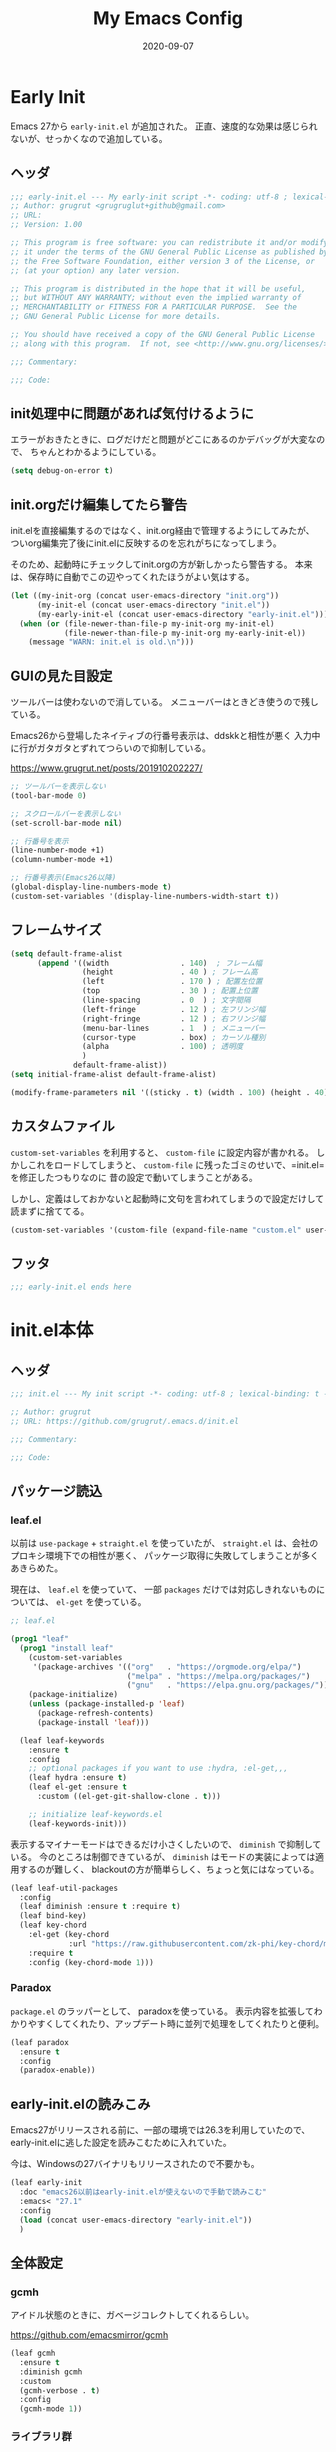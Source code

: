 #+title: My Emacs Config
#+date: 2020-09-07
#+options: author:nil
#+hugo_tags: emacs config

* Early Init
Emacs 27から =early-init.el= が追加された。
正直、速度的な効果は感じられないが、せっかくなので追加している。

** ヘッダ
#+begin_src emacs-lisp :tangle early-init.el
 ;;; early-init.el --- My early-init script -*- coding: utf-8 ; lexical-binding: t -*-
 ;; Author: grugrut <grugruglut+github@gmail.com>
 ;; URL:
 ;; Version: 1.00

 ;; This program is free software: you can redistribute it and/or modify
 ;; it under the terms of the GNU General Public License as published by
 ;; the Free Software Foundation, either version 3 of the License, or
 ;; (at your option) any later version.

 ;; This program is distributed in the hope that it will be useful,
 ;; but WITHOUT ANY WARRANTY; without even the implied warranty of
 ;; MERCHANTABILITY or FITNESS FOR A PARTICULAR PURPOSE.  See the
 ;; GNU General Public License for more details.

 ;; You should have received a copy of the GNU General Public License
 ;; along with this program.  If not, see <http://www.gnu.org/licenses/>.

 ;;; Commentary:

 ;;; Code:

#+end_src

** init処理中に問題があれば気付けるように
エラーがおきたときに、ログだけだと問題がどこにあるのかデバッグが大変なので、
ちゃんとわかるようにしている。
#+begin_src emacs-lisp :tangle early-init.el
 (setq debug-on-error t)
#+end_src

** init.orgだけ編集してたら警告
init.elを直接編集するのではなく、init.org経由で管理するようにしてみたが、
ついorg編集完了後にinit.elに反映するのを忘れがちになってしまう。

そのため、起動時にチェックしてinit.orgの方が新しかったら警告する。
本来は、保存時に自動でこの辺やってくれたほうがよい気はする。
#+begin_src emacs-lisp :tangle early-init.el
  (let ((my-init-org (concat user-emacs-directory "init.org"))
        (my-init-el (concat user-emacs-directory "init.el"))
        (my-early-init-el (concat user-emacs-directory "early-init.el")))
    (when (or (file-newer-than-file-p my-init-org my-init-el)
              (file-newer-than-file-p my-init-org my-early-init-el))
      (message "WARN: init.el is old.\n")))
#+end_src
** GUIの見た目設定
ツールバーは使わないので消している。
メニューバーはときどき使うので残している。

Emacs26から登場したネイティブの行番号表示は、ddskkと相性が悪く
入力中に行がガタガタとずれてつらいので抑制している。

https://www.grugrut.net/posts/201910202227/

#+begin_src emacs-lisp :tangle early-init.el
 ;; ツールバーを表示しない
 (tool-bar-mode 0)

 ;; スクロールバーを表示しない
 (set-scroll-bar-mode nil)

 ;; 行番号を表示
 (line-number-mode +1)
 (column-number-mode +1)

 ;; 行番号表示(Emacs26以降)
 (global-display-line-numbers-mode t)
 (custom-set-variables '(display-line-numbers-width-start t))
#+end_src

** フレームサイズ
#+begin_src emacs-lisp :tangle early-init.el
 (setq default-frame-alist
       (append '((width                . 140)  ; フレーム幅
                 (height               . 40 ) ; フレーム高
                 (left                 . 170 ) ; 配置左位置
                 (top                  . 30 ) ; 配置上位置
                 (line-spacing         . 0  ) ; 文字間隔
                 (left-fringe          . 12 ) ; 左フリンジ幅
                 (right-fringe         . 12 ) ; 右フリンジ幅
                 (menu-bar-lines       . 1  ) ; メニューバー
                 (cursor-type          . box) ; カーソル種別
                 (alpha                . 100) ; 透明度
                 )
               default-frame-alist))
 (setq initial-frame-alist default-frame-alist)

 (modify-frame-parameters nil '((sticky . t) (width . 100) (height . 40))) ; Xを使う場合の高速化設定らしい
#+end_src

** カスタムファイル
=custom-set-variables= を利用すると、 =custom-file= に設定内容が書かれる。
しかしこれをロードしてしまうと、 =custom-file= に残ったゴミのせいで、=init.el= を修正したつもりなのに
昔の設定で動いてしまうことがある。

しかし、定義はしておかないと起動時に文句を言われてしまうので設定だけして読まずに捨ててる。

#+begin_src emacs-lisp :tangle early-init.el
 (custom-set-variables '(custom-file (expand-file-name "custom.el" user-emacs-directory)))
#+end_src

** フッタ
#+begin_src emacs-lisp :tangle early-init.el
 ;;; early-init.el ends here

 #+end_src

* init.el本体
** ヘッダ
 #+begin_src emacs-lisp :tangle yes
 ;;; init.el --- My init script -*- coding: utf-8 ; lexical-binding: t -*-

 ;; Author: grugrut
 ;; URL: https://github.com/grugrut/.emacs.d/init.el

 ;;; Commentary:

 ;;; Code:

#+end_src

** パッケージ読込
*** leaf.el
以前は =use-package= + =straight.el= を使っていたが、
 =straight.el= は、会社のプロキシ環境下での相性が悪く、
パッケージ取得に失敗してしまうことが多くあきらめた。

 現在は、 =leaf.el= を使っていて、
 一部 =packages= だけでは対応しきれないものについては、 =el-get= を使っている。

 #+begin_src emacs-lisp :tangle yes
  ;; leaf.el

  (prog1 "leaf"
    (prog1 "install leaf"
      (custom-set-variables
       '(package-archives '(("org"   . "https://orgmode.org/elpa/")
                            ("melpa" . "https://melpa.org/packages/")
                            ("gnu"   . "https://elpa.gnu.org/packages/"))))
      (package-initialize)
      (unless (package-installed-p 'leaf)
        (package-refresh-contents)
        (package-install 'leaf)))

    (leaf leaf-keywords
      :ensure t
      :config
      ;; optional packages if you want to use :hydra, :el-get,,,
      (leaf hydra :ensure t)
      (leaf el-get :ensure t
        :custom ((el-get-git-shallow-clone . t)))

      ;; initialize leaf-keywords.el
      (leaf-keywords-init)))

 #+end_src

表示するマイナーモードはできるだけ小さくしたいので、 =diminish= で抑制している。
今のところは制御できているが、 =diminish= はモードの実装によっては適用するのが難しく、
blackoutの方が簡単らしく、ちょっと気にはなっている。

 #+begin_src emacs-lisp :tangle yes
  (leaf leaf-util-packages
    :config
    (leaf diminish :ensure t :require t)
    (leaf bind-key)
    (leaf key-chord
      :el-get (key-chord
               :url "https://raw.githubusercontent.com/zk-phi/key-chord/master/key-chord.el")
      :require t
      :config (key-chord-mode 1)))
 #+end_src

*** Paradox
 =package.el= のラッパーとして、 paradoxを使っている。
 表示内容を拡張してわかりやすくしてくれたり、アップデート時に並列で処理をしてくれたりと便利。
 #+begin_src emacs-lisp :tangle yes
  (leaf paradox
    :ensure t
    :config
    (paradox-enable))
 #+end_src

** early-init.elの読みこみ
Emacs27がリリースされる前に、一部の環境では26.3を利用していたので、
early-init.elに逃した設定を読みこむために入れていた。

今は、Windowsの27バイナリもリリースされたので不要かも。
#+begin_src emacs-lisp :tangle yes
 (leaf early-init
   :doc "emacs26以前はearly-init.elが使えないので手動で読みこむ"
   :emacs< "27.1"
   :config
   (load (concat user-emacs-directory "early-init.el"))
   )
#+end_src

** 全体設定
*** gcmh
アイドル状態のときに、ガベージコレクトしてくれるらしい。

https://github.com/emacsmirror/gcmh
 #+begin_src emacs-lisp :tangle yes
  (leaf gcmh
    :ensure t
    :diminish gcmh
    :custom
    (gcmh-verbose . t)
    :config
    (gcmh-mode 1))
 #+end_src
*** ライブラリ群
 #+begin_src emacs-lisp :tangle yes
  (leaf libraries
    :doc "ライブラリ群"
    :config
    (leaf cl-lib
      :leaf-defer t)
    (leaf dash
      :ensure t
      :leaf-defer t)
    (leaf s
      :ensure t
      :leaf-defer t)
    (leaf f
      :ensure t
      :leaf-defer t)
    (leaf ht
      :ensure t
      :leaf-defer t)
    (leaf posframe
      :ensure t
      :preface
      (defun my-posframe-arghandler (buffer-or-name arg-name value)
        (let ((info '(:internal-border-width 1 :internal-border-color "gray80")))
          (or (plist-get info arg-name) value)))
      :custom
      (posframe-arghandler . #'my-posframe-arghandler)
      :leaf-defer t)
    (leaf smartrep
      :ensure t
      :leaf-defer t))
 #+end_src 
*** popwin
 #+begin_src emacs-lisp :tangle yes
   (leaf popwin
     :ensure t
     :custom
     (popwin:popup-window-position . 'bottom))
 #+end_src
*** 変数設定
 #+begin_src emacs-lisp :tangle yes
   (leaf general-setting
     :config
     (prefer-coding-system 'utf-8-unix)
     (defalias 'yes-or-no-p 'y-or-n-p) ; yes-or-no-pをy/nで選択できるようにする
     ;; recentf
     (defvar recentf-max-saved-items 1000)
     (defvar recentf-auto-cleanup 'never)
     (global-set-key [mouse-2] 'mouse-yank-at-click)
     (delete-selection-mode t) ; リージョン選択時にリージョンまるごと削除
     (leaf exec-path-from-shell
       :ensure t
       :config
       (exec-path-from-shell-initialize))
     (leaf web-browser-for-wsl
       :doc "ブラウザ設定 WSL限定"
       :config
       (let ((cmd-exe "/mnt/c/Windows/System32/cmd.exe")
             (cmd-args '("/c" "start")))
         (when (file-exists-p cmd-exe)
           (setq browse-url-browser-function 'browse-url-generic
                 browse-url-generic-program cmd-exe
                 browse-url-generic-args cmd-args))))
     ;; 対応する括弧を光らせる
     (show-paren-mode t)
     (defvar show-paren-style 'mixed)
     ;; カーソルを点滅させない
     (blink-cursor-mode 0)
     ;; 単語での折り返し
     (leaf visual-line-mode
       :require simple
       :config
       (global-visual-line-mode t)
       (diminish 'visual-line-mode nil))

     ;; マウスを避けさせる
     (mouse-avoidance-mode 'jump)
     (setq frame-title-format "%f")
     :setq
     `((large-file-warning-threshold	         . ,(* 25 1024 1024))
       (read-file-name-completion-ignore-case . t)
       (use-dialog-box                        . nil)
       (history-length                        . 500)
       (history-delete-duplicates             . t)
       (line-move-visual                      . nil)
       (mouse-drag-copy-region                . t)
       (backup-inhibited                      . t)
       (inhibit-startup-message               . t)
       (require-final-newline                 . t)
       (next-line-add-newlines                . nil)
       (frame-title-format                    . "%f")
       (truncate-lines                        . t)
       (read-process-output-max               . ,(* 1024 1024)))
     :setq-default
     (indent-tabs-mode . nil) ; タブはスペースで
     (tab-width        . 2)
     )
 #+end_src
*** uniquify
 #+begin_src emacs-lisp :tangle yes
   ;; 同一バッファ名にディレクトリ付与
   (leaf uniquify
     :custom
     (uniquify-buffer-name-style . 'post-forward-angle-brackets)
     (uniquify-ignore-buffers-re . "*[^*]+*"))
 #+end_src
** 外観設定
*** フォント設定
 基本的にはCicaを使っているが、Cicaが独自の絵文字領域をもっていて、
 unicodeの範囲全体を指定してしまうと、All-the-iconsで入れた絵文字が使われない問題があったので、
 範囲をしぼっている。
 不都合があれば、都度追加していく必要がある。

 #+begin_src emacs-lisp :tangle yes
   (leaf font
     :config
     ;; 絵文字
     ;; (unicode-fonts-setup) ; 最初に本コマンドの実行が必要
     ;; (all-the-icons-install-fonts)
     (leaf unicode-fonts
       :ensure t)
     (leaf all-the-icons
       :ensure t)
     ;; フォント設定
     ;;
     ;; abcdefghik
     ;; 0123456789
     ;; あいうえお
     (let* ((family "Cica")
            (fontspec (font-spec :family family :weight 'normal)))
       (set-face-attribute 'default nil :family family :height 120)
       (set-fontset-font nil 'ascii fontspec nil 'append)
       (set-fontset-font nil 'japanese-jisx0208 fontspec nil 'append))
     (add-to-list 'face-font-rescale-alist '(".*icons.*" . 0.9))
     (add-to-list 'face-font-rescale-alist '(".*FontAwesome.*" . 0.9))
     (leaf text-scale
       :hydra (hydra-zoom ()
                          "Zoom"
                          ("g" text-scale-increase "in")
                          ("l" text-scale-decrease "out")
                          ("r" (text-scale-set 0) "reset")
                          ("0" (text-scale-set 0) :bind nil :exit t))
       :bind ("<f2>" . hydra-zoom/body)))
 #+end_src

*** テーマ設定
 #+begin_src emacs-lisp :tangle yes
   (leaf doom-themes
     :ensure t
     :config
     (load-theme 'doom-vibrant t)
     (doom-themes-visual-bell-config)
     (doom-themes-neotree-config)
     (doom-themes-org-config))
 #+end_src

*** モードライン
**** minions
モードラインにマイナーモードが並んで圧迫されるのが嫌だったので、
一時期は =minions= を使っていた。
=ddskk= の状態表示もまとめられてしまって使い勝手が良くなかったので、
今は無効化して、不要なマイナーモードは =diminish= で消すようにしている。
  #+begin_src emacs-lisp :tangle yes
    (leaf minions
      :ensure t
      :disabled t
      :config
      (minions-mode t))
  #+end_src

**** eldoc
  #+begin_src emacs-lisp :tangle yes
    (leaf eldoc
      :diminish eldoc-mode)
  #+end_src

**** doom-modeline
  #+begin_src emacs-lisp :tangle yes
    (leaf doom-modeline
      :ensure t
      :require t
      :hook (after-init-hook . doom-modeline-mode)
      :custom
      (doom-modeline-bar-width . 3)
      (doom-modeline-height . 25)
      (doom-modeline-major-mode-color-icon . t)
      (doom-modeline-minor-modes . t)
      (doom-modeline-github . nil)
      (doom-modeline-mu4e . nil)
      (doom-modeline-irc . nil))
  #+end_src

*** beacon
バッファを移動したときに、カーソル位置を一瞬だけ強調してわかりやすくする。
 #+begin_src emacs-lisp :tangle yes
   (leaf beacon
     :ensure t
     :diminish beacon-mode
     :require t
     :config
     (beacon-mode 1))
 #+end_src

*** volatile-highlights
ヤンクした場合などに編集箇所を強調表示してわかりやすくする。
#+begin_src emacs-lisp :tangle yes
  ;; 操作した際に、操作箇所を強調表示する
  (leaf volatile-highlights
    :ensure t
    :require t
    :diminish volatile-highlights-mode
    :config
    (volatile-highlights-mode t))
#+end_src
*** インデント表示
 #+begin_src emacs-lisp :tangle yes
   (leaf highlight-indent-guides
     :ensure t
     :require t
     :diminish highlight-indent-guides-mode
     :custom
     (highlight-indent-guides-method . 'character)
     (highlight-indent-guides-auto-character-face-perc . 20)
     (highlight-indent-guides-character . ?\|)
     :hook
     (prog-mode-hook . highlight-indent-guides-mode))
 #+end_src
*** ファイル最終行以降をわかりやすく
vim風に、最終行以降に~を表示する。
これはfringeに表示するので、行番号表示とずれてしまうのが難点。
 #+begin_src emacs-lisp :tangle yes
   ;; vi風に空行に~を表示する
   (leaf vi-tilde-fringe
     :ensure t
     :require t
     :leaf-defer t
     :commands vi-tilde-fringe-mode
     :diminish vi-tilde-fringe-mode
     :config
     (global-vi-tilde-fringe-mode))
 #+end_src
*** minimap
 #+begin_src emacs-lisp :tangle yes
   (leaf minimap
     :ensure t
     :leaf-defer t
     :config
     (setq minimap-window-location 'right
           minimap-update-delay 0.2
           minimap-minimum-width 20)
     :bind ("s-m" . minimap-mode))
 #+end_src
*** rainbow-mode
CSSなどのカラーコードを実際の色で表示してくれる。
 #+begin_src emacs-lisp :tangle yes
   (leaf rainbow-mode
     :ensure t
     :leaf-defer t
     :hook
     (web-mode-hook . rainbow-mode))
 #+end_src

** カーソル移動
*** backward-forward
~C-Left~ と ~C-Right~ でマークを行き来できる。あまり使いこなせてない。
 #+begin_src emacs-lisp :tangle yes
   (leaf backward-forward
     :ensure t
     :config
     (backward-forward-mode 1))
 #+end_src
*** bookmark
 #+begin_src emacs-lisp :tangle yes
   (leaf bm
     :ensure t
     :leaf-defer t
     :commands (bm-toggle
                bm-next
                bm-previous)
     :bind
     (("C-S-SPC" . bm-toggle)
      ("C-}" . bm-previous)
      ("C-]" . bm-next)))
 #+end_src

*** avy
vimの ~f~ に相当する。zap-to-char( ~M-z~ )でもavyインタフェースで削除位置を指定できるようにしている。
 #+begin_src emacs-lisp :tangle yes
   (leaf avy
     :ensure t
     :bind
     (("C-:" . avy-goto-char-timer)
      ("C-*" . avy-resume)
      ("M-g M-g" . avy-goto-line))
     :config
     (leaf avy-zap
       :ensure t
       :bind
       ([remap zap-to-char] . avy-zap-to-char)))
 #+end_src
** ace-window
#+begin_src emacs-lisp :tangle yes

  (leaf ace-window
    :ensure t
    :bind
    (("C-x o" . ace-window))
    :config
    (setq aw-keys '(?a ?s ?d ?f ?g ?h ?j ?k ?l))
    :custom-face
    (aw-leading-char-face . '((t (:height 2.0)))))
#+end_src

** ddskk
#+begin_src emacs-lisp :tangle yes
  (leaf ddskk
    :ensure t
    :bind
    (("C-x C-j" . skk-mode)
     ("C-x j"   . skk-mode))
    :init
    (defvar dired-bind-jump nil)  ; dired-xがC-xC-jを奪うので対処しておく
    :custom
    (skk-use-azik                     . t)      ; AZIKを使用する
    (skk-azik-keyboard-type           . 'jp106)
    (skk-tut-file                     . nil)
    (skk-server-host                  . "localhost")
    (skk-server-portnum               . 1178)   ;
    (skk-egg-like-newline             . t)      ; 変換時にリターンでは改行しない
    (skk-japanese-message-and-error   . t)      ; メッセージを日本語にする
    (skk-auto-insert-paren            . t)      ; 対応する括弧を自動挿入
    (skk-check-okurigana-on-touroku   . t)      ;
    (skk-show-annotation              . t)      ; アノテーションを表示
    (skk-anotation-show-wikipedia-url . t)      ;
    (skk-show-tooltip                 . nil)    ; 変換候補をインライン表示しない
    (skk-isearch-start-mode           . 'latin) ; isearch時にSKKをオフ
    (skk-henkan-okuri-strictly        . nil)    ; 送り仮名を考慮した変換候補
    (skk-process-okuri-early          . nil)
    (skk-status-indicator             . 'minor-mode)
    :hook
    (skk-azik-load-hook . my/skk-azik-disable-tU)
    :preface
    (defun my/skk-azik-disable-tU ()
      "ddskkのazikモードが`tU'を`っ'として扱うのを抑制する."
      (setq skk-rule-tree (skk-compile-rule-list
                           skk-rom-kana-base-rule-list
                           (skk-del-alist "tU" skk-rom-kana-rule-list)))))
#+end_src
** 操作
#+begin_src emacs-lisp :tangle yes
  (leaf highlight-symbol
    :ensure t
    :leaf-defer t
    :bind
    (("C-." . highlight-symbol-at-point)))
#+end_src
#+begin_src emacs-lisp :tangle yes

  (leaf expand-region
    :ensure t
    :leaf-defer t
    :bind
    (("C-," . er/expand-region)
     ("C-M-," . er/contract-region)))
#+end_src
#+begin_src emacs-lisp :tangle yes

  (leaf multiple-cursors
    :ensure t
    :after smartrep
    :config
    (global-unset-key (kbd "C-t"))
    (smartrep-define-key global-map "C-t"
      '(("C-t" . 'mc/mark-next-like-this)
        ("n"   . 'mc/mark-next-like-this)
        ("p"   . 'mc/mark-previous-like-this)
        ("m"   . 'mc/mark-more-like-this-extended)
        ("u"   . 'mc/unmark-next-like-this)
        ("U"   . 'mc/unmark-previous-like-this)
        ("s"   . 'mc/skip-to-next-like-this)
        ("S"   . 'mc/skip-to-previous-like-this)
        ("*"   . 'mc/mark-all-like-this)
        ("a"   . 'mc/mark-all-like-this)
        ("d"   . 'mc/mark-all-like-this-dwim)
        ("i"   . 'mc/insert-numbers)
        ("l"   . 'mc/insert-letters)
        ("o"   . 'mc/sort-regions)
        ("O"   . 'mc/reverse-regions))))
#+end_src
#+begin_src emacs-lisp :tangle yes

  (leaf smooth-scroll
    :ensure t
    :require t
    :diminish smooth-scroll-mode
    :config
    (smooth-scroll-mode t))
#+end_src
#+begin_src emacs-lisp :tangle yes

  (leaf auto-revert
    :diminish auto-revert-mode
    :config
    (global-auto-revert-mode t))
#+end_src
** 検索処理
#+begin_src emacs-lisp :tangle yes
  (leaf search-functions
    :setq
    (case-fold-search . nil) ; 大文字・小文字を区別しないでサーチ（有効：t、無効：nil）
    (isearch-allow-scroll . nil) ; インクリメント検索時に縦スクロールを有効化（有効：t、無効：nil）
    :config
    (leaf google-this
      :ensure t
      :leaf-defer t
      :bind (("M-s g" . google-this-noconfirm)))

    (leaf anzu
      :ensure t
      :bind
      (("M-%" . anzu-query-replace))
      :config
      (global-anzu-mode +1)
      )

    (leaf migemo
      :ensure t
      :require t
      :custom
      (migemo-command . "cmigemo")
      (migemo-options . '("-q" "--emacs"))
      (migemo-dictionary . "/usr/share/cmigemo/utf-8/migemo-dict")
      (migemo-user-dictionary . nil)
      (migemo-regex-dictionary . nil)
      (migemo-coding-system . 'utf-8-unix)
      :config
      (migemo-init))

    (leaf ripgrep
      :ensure t
      :leaf-defer t
      :bind (("M-s r" . ripgrep-regexp))
      :config
      (setq ripgrep-arguments '("-S")))
    ;; minibufferのアクティブ時、IMEを無効化
    (add-hook 'minibuffer-setup-hook
              (lambda ()
                (deactivate-input-method)))
    )
#+end_src
** ソースコード編集
*** コメントスタイル
 #+begin_src emacs-lisp :tangle yes
   (setq comment-style 'extra-line)
 #+end_src

*** imenu-list
 #+begin_src emacs-lisp :tangle yes
   (leaf imenu-list
     :ensure t
     :bind (("s-i" . imenu-list-smart-toggle))
     :custom
     (imenu-list-focus-after-activation . t)
     :config
     (leaf leaf-tree
       :doc "leafのブロックを意識して表示"
       :diminish leaf-tree
       :ensure t))
 #+end_src

*** ソースコードの折り畳み
ソースコードブロックの折り畳みには、yafolgindを使っている。
 #+begin_src emacs-lisp :tangle yes

   (leaf yafolding
     :ensure t
     :leaf-defer t
     :hook
     (prog-mode-hook . yafolding-mode))
 #+end_src

*** projectile
プロジェクトの扱いにはprojectileを使っているが、正直モードライン表示で意識するぐらいにしか使えていない。
 #+begin_src emacs-lisp :tangle yes
   (leaf projectile
     :ensure t t
     :init
     :config
     (setq projectile-mode-line-prefix " Prj")
     (projectile-mode +1)
     (define-key projectile-mode-map (kbd "C-c p") 'projectile-command-map))
 #+end_src

*** quickrun
 #+begin_src emacs-lisp :tangle yes
   (leaf quickrun
     :ensure t
     :leaf-defer t
     :after bind-key
     :commands (quickrun)
     :init
     (bind-key "C-c C-c" 'quickrun prog-mode-map))
 #+end_src

*** ファイルツリー
ファイルツリーの表示にはneotreeを使っている。ほとんど使ってない。
 #+begin_src emacs-lisp :tangle yes

   (leaf neotree
     :ensure t
     :bind ("H-t" . neotree-toggle))
 #+end_src

*** エラーチェック
 #+begin_src emacs-lisp :tangle yes
   (leaf flycheck
     :ensure t
     :leaf-defer t
     :diminish flycheck-mode
     :hook (prog-mode-hook . flycheck-mode))
 #+end_src

*** lsp
lspには、lsp-modeを使っている。
 #+begin_src emacs-lisp :tangle yes

   (leaf lsp-mode
     :ensure t
     :require t
     :commands lsp
     :hook
     (go-mode-hook . lsp)
     (web-mode-hook . lsp)
     (elixir-mode-hook . lsp)
     (typescript-mode-hook . lsp)
     :config
     (leaf lsp-ui
       :ensure t
       :require t
       :hook
       (lsp-mode-hook . lsp-ui-mode)
       :custom
       (lsp-ui-sideline-enable . nil)
       (lsp-prefer-flymake . nil)
       (lsp-print-performance . t)
       :config
       (define-key lsp-ui-mode-map [remap xref-find-definitions] 'lsp-ui-peek-find-definitions)
       (define-key lsp-ui-mode-map [remap xref-find-references] 'lsp-ui-peek-find-references)
       (define-key lsp-ui-mode-map (kbd "C-c i") 'lsp-ui-imenu)
       (define-key lsp-ui-mode-map (kbd "s-l") 'hydra-lsp/body)
       (setq lsp-ui-doc-position 'bottom)
       :hydra (hydra-lsp (:exit t :hint nil)
                         "
    Buffer^^               Server^^                   Symbol
   -------------------------------------------------------------------------------------
    [_f_] format           [_M-r_] restart            [_d_] declaration  [_i_] implementation  [_o_] documentation
    [_m_] imenu            [_S_]   shutdown           [_D_] definition   [_t_] type            [_r_] rename
    [_x_] execute action   [_M-s_] describe session   [_R_] references   [_s_] signature"
                         ("d" lsp-find-declaration)
                         ("D" lsp-ui-peek-find-definitions)
                         ("R" lsp-ui-peek-find-references)
                         ("i" lsp-ui-peek-find-implementation)
                         ("t" lsp-find-type-definition)
                         ("s" lsp-signature-help)
                         ("o" lsp-describe-thing-at-point)
                         ("r" lsp-rename)

                         ("f" lsp-format-buffer)
                         ("m" lsp-ui-imenu)
                         ("x" lsp-execute-code-action)

                         ("M-s" lsp-describe-session)
                         ("M-r" lsp-restart-workspace)
                         ("S" lsp-shutdown-workspace))))
 #+end_src

*** Golang
 #+begin_src emacs-lisp :tangle yes
   (leaf golang
     :config
     (leaf go-mode
       :ensure t
       :leaf-defer t
       :commands (gofmt-before-save)
       :init
       (add-hook 'before-save-hook 'gofmt-before-save)
       (setq tab-width 4))

     (leaf protobuf-mode
       :ensure t)

     (leaf go-impl
       :ensure t
       :leaf-defer t
       :commands go-impl))
 #+end_src

*** Web-mode
 #+begin_src emacs-lisp :tangle yes
   (leaf web-mode
     :ensure t
     :after flycheck
     :defun flycheck-add-mode
     :mode (("\\.html?\\'" . web-mode)
            ("\\.scss\\'" . web-mode)
            ("\\.css\\'" . web-mode)
            ("\\.twig\\'" . web-mode)
            ("\\.vue\\'" . web-mode)
            ("\\.js\\'" . web-mode))
     :config
     (flycheck-add-mode 'javascript-eslint 'web-mode)
     (setq web-mode-markup-indent-offset 2
           web-mode-css-indent-offset 2
           web-mode-code-indent-offset 2
           web-mode-comment-style 2
           web-mode-style-padding 1
           web-mode-script-padding 1)
     )
 #+end_src

**** emmet
HTMLタグを簡単に入力できる。
  #+begin_src emacs-lisp :tangle yes
    (leaf emmet-mode
      :ensure t
      :leaf-defer t
      :commands (emmet-mode)
      :hook
      (web-mode-hook . emmet-mode))
  #+end_src


*** TypeScript
 #+begin_src emacs-lisp :tangle yes

   (leaf typescript-mode
     :ensure t)
 #+end_src

*** Jenkinsfile編集
 #+begin_src emacs-lisp :tangle yes
   (leaf groovy-mode
     :ensure t
     :leaf-defer t
     :mode (("Jenkinsfile" . groovy-mode)))
 #+end_src

*** rust
 #+begin_src emacs-lisp :tangle yes
   (leaf rust-mode
     :ensure t
     :leaf-defer t
     :config
     (setq-default rust-format-on-save t))
 #+end_src
 #+begin_src emacs-lisp :tangle yes
   (leaf racer
     :ensure t
     :leaf-defer t
     :hook
     (rust-mode-hook . racer-mode)
     (racer-mode-hook . eldoc-mode))
 #+end_src
 #+begin_src emacs-lisp :tangle yes
   (leaf flycheck-rust
     :ensure t
     :leaf-defer t
     :after racer
     :init
     (add-hook 'rust-mode-hook (lambda ()
                                 (racer-mode)
                                 (flycheck-rust-setup))))
 #+end_src

*** Elixir
 #+begin_src emacs-lisp :tangle yes
   (leaf alchemist
     :ensure t
     :leaf-defer t
     :config
     (setq alchemist-hooks-compile-on-save t))

   (defun my/elixir-do-end-close-action (id action context)
     (when (eq action 'insert)
       (newline-and-indent)
       (forward-line -1)
       (indent-according-to-mode)))
 #+end_src
 #+begin_src emacs-lisp :tangle yes
   (leaf elixir-mode
     :ensure t
     :after smartparens
     :config
     ;; Create a buffer-local hook to run elixir-format on save, only when we enable elixir-mode.
     (add-hook 'elixir-mode-hook
               (lambda () (add-hook 'before-save-hook 'elixir-format nil t)))
     (sp-with-modes '(elixir-mode)
       (sp-local-pair "->" "end"
                      :when '(("RET"))
                      :post-handlers '(:add my/elixir-do-end-close-action)
                      :actions '(insert)))
     (sp-with-modes '(elixir-mode)
       (sp-local-pair "do" "end"
                      :when '(("SPC" "RET"))
                      :post-handlers '(:add my/elixir-do-end-close-action)
                      :actions '(insert)))
     )
 #+end_src
 #+begin_src emacs-lisp :tangle yes
   (leaf flycheck-elixir
     :ensure t
     :leaf-defer t
     :after elixir-mode)
 #+end_src
 #+begin_src emacs-lisp :tangle yes
   (leaf elixir-yasnippets
     :ensure t
     :leaf-defer t
     :after elixir-mode)
 #+end_src

*** python
pythonのモード複数あってなにがよいのかよくわかっていない。
 #+begin_src emacs-lisp :tangle yes
   (leaf python-mode
     :ensure t
     :leaf-defer t
     :mode (("\\.py\\'" . python-mode))
     :config
     (bind-key "C-c C-c" 'quickrun python-mode-map)
     )
 #+end_src

*** yaml
 #+begin_src emacs-lisp :tangle yes
   (leaf yaml-mode
     :ensure t
     :leaf-defer t
     :mode ("\\.yaml\\'" . yaml-mode))
 #+end_src

*** markdown
 #+begin_src emacs-lisp :tangle yes
   (leaf markdown
     :config
     (leaf markdown-mode
       :ensure t
       :leaf-defer t
       :mode ("\\.md\\'" . gfm-mode)
       :custom
       (markdown-command . "github-markup")
       (markdown-command-needs-filename . t))
     (leaf markdown-preview-mode
       :ensure t))
 #+end_src

*** dockerfile
 #+begin_src emacs-lisp :tangle yes
   (leaf dockerfile-mode
     :ensure t)
 #+end_src

*** plantuml
 #+begin_src emacs-lisp :tangle yes
   (leaf plantuml-mode
     :ensure t
     :mode ("\\.puml\\'" . plantuml-mode)
     :custom
     (plantuml-default-exec-mode . 'jar)
     (plantuml-jar-path . "~/bin/plantuml.jar")
     )
 #+end_src

*** smartparens
 #+begin_src emacs-lisp :tangle yes
   (leaf smartparens
     :ensure t
     :require smartparens-config
     :diminish smartparens-mode
     :hook
     (prog-mode-hook . turn-on-smartparens-mode)
     :config
     (show-smartparens-global-mode t))
 #+end_src

*** カッコの対応関係をわかりやすくする
 #+begin_src emacs-lisp :tangle yes
   (leaf rainbow-delimiters
     :ensure t
     :leaf-defer t
     :hook
     (prog-mode-hook . rainbow-delimiters-mode))
 #+end_src
 #+begin_src emacs-lisp :tangle yes
   (leaf fontawesome
     :ensure t)
 #+end_src

 #+begin_src emacs-lisp :tangle yes

   (leaf codic
     :ensure t
     :leaf-defer t)
 #+end_src
*** 補完
 #+begin_src emacs-lisp :tangle yes

   (leaf code-completion
     :config
     (leaf company
       :ensure t
       :require t
       :diminish company-mode
       :defun (global-company-mode
               company-abort
               company-complete-number)
       :config
       (global-company-mode)
       (setq company-idle-delay 0.3
             company-minimum-prefix-length 1
             company-begin-commands '(self-insert-command)
             company-selection-wrap-around t
             company-show-numbers t))

     (leaf company-box
       :ensure t
       :require t
       :diminish company-box-mode
       :hook (company-mode-hook . company-box-mode)
       :after all-the-icons
       :init
       (setq company-box-icons-elisp
             (list
              (concat (all-the-icons-material "functions") " ")
              (concat (all-the-icons-material "check_circle") " ")
              (concat (all-the-icons-material "stars") " ")
              (concat (all-the-icons-material "format_paint") " ")))
       (setq company-box-icons-unknown (concat (all-the-icons-material "find_in_page") " "))
       (setq company-box-backends-colors nil)
       (setq company-box-icons-alist 'company-box-icons-all-the-icons))

     (leaf company-posframe
       :ensure t
       :require t
       :diminish company-posframe-mode
       :after company
       :config
       (company-posframe-mode 1))

     (leaf company-tabnine
       :ensure t
       :after company
       :require t
       :config
       (add-to-list 'company-backends #'company-tabnine)))
 #+end_src
 #+begin_src emacs-lisp :tangle yes

   (leaf yasnippet
     :ensure t
     :diminish yas-minor-mode
     :require t
     :defun yas-global-mode
     :config
     (yas-global-mode 1))
#+end_src
#+begin_src emacs-lisp :tangle yes

   (leaf view
     :require t
     :chord (("fj" . view-mode))
     :bind  (:view-mode-map
             ("j" . next-line)
             ("k" . previous-line)
             ("h" . backward-char)
             ("l" . forward-char))
     :config
     (setq view-read-only t))
 #+end_src

** Org Mode
#+begin_src emacs-lisp :tangle yes
  (leaf org
    :leaf-defer t
    :bind (("C-c c" . org-capture)
           ("C-c a" . org-agenda)
           (:org-mode-map
            ("C-c C-;" . org-edit-special))
           (:org-src-mode-map
            ("C-c C-;" . org-edit-src-exit)))
    :mode ("\\.org$'" . org-mode)
    ;; :hook  (org-mode . (lambda ()
    ;;                      (set (make-local-variable 'system-time-locale) "C")))
    :config
    (setq org-directory "~/src/github.com/grugrut/PersonalProject/")
    :custom
    ;; TODO状態の設定
    (org-todo-keywords . '((sequence "TODO(t)" "STARTED(s)" "|" "DONE(d)")
                           (sequence "WAITING(w@/!)" "HOLD(h@/!)" "|" "CANCELLED(c@/!)" "MEETING")))
    (org-todo-keyword-faces . '(("TODO" :foreground "red" :weight bold)
                                ("STARTED" :foreground "cornflower blue" :weight bold)
                                ("DONE" :foreground "green" :weight bold)
                                ("WAITING" :foreground "orange" :weight bold)
                                ("HOLD" :foreground "magenta" :weight bold)
                                ("CANCELLED" :foreground "green" :weight bold)
                                ("MEETING" :foreground "gren" :weight bold)))
    (org-log-done . 'time)
    (org-clock-persist . t)
    (org-clock-out-when-done . t)
    )
  (leaf org-capture
    :leaf-defer t
    :after org
    :commands (org-capture)
    :config
    (defvar grugrut/org-inbox-file (concat org-directory "inbox.org"))
    (defvar grugrut/org-journal-file (concat org-directory "journal.org"))
    (setq org-capture-templates `(
                                  ("t" " Tasks" entry (file ,grugrut/org-inbox-file)
                                   "* TODO %? %^G\n:PROPERTIES:\n:DEADLINE: %^{Deadline}T\n:EFFORT: %^{effort|1:00|0:05|0:15|0:30|2:00|4:00}\n:END:\n")
                                  ("e" " Event" entry (file ,grugrut/org-inbox-file)
                                   "* TODO %? %^G\n:PROPERTIES:\n:SCHEDULED: %^{Scheduled}T\n:EFFORT:%^{effort|1:00|0:05|0:15|0:30|2:00|4:00}\n:END:\n")
                                  ("j" " Journal" entry (file+olp+datetree ,grugrut/org-journal-file)
                                   "* %<%H:%M> %?")
                                  ("b" " blog" entry
                                   (file+headline "~/src/github.com/grugrut/blog/draft/blog.org" ,(format-time-string "%Y"))
                                   "** TODO %?\n:PROPERTIES:\n:EXPORT_HUGO_CUSTOM_FRONT_MATTER: :archives '(\\\"%(format-time-string \"%Y\")\\\" \\\"%(format-time-string \"%Y-%m\")\\\")\n:EXPORT_FILE_NAME: %(format-time-string \"%Y%m%d%H%M\")\n:END:\n\n")
                                  )))

  (leaf org-superstar
    :ensure t
    :custom
    (org-superstar-headline-bullets-list . '("󿕸" "󿖀" "󿕾" "󿕼" "󿕺" "󿖍"))
    :hook
    (org-mode-hook (lambda () (org-superstar-mode 1)))
    )

  (leaf ox-hugo
    :ensure t
    :after ox
    :mode ("\\.org$'" . org-hugo-auto-export-mode))

  (leaf ob
    :leaf-defer t
    :after org
    :defun org-babel-do-load-languages
    :config
    (setq org-plantuml-jar-path "~/bin/plantuml.jar")
    (leaf ob-elixir
      :ensure t)
    (leaf ob-go
      :ensure t)
    (leaf ob-rust
      :ensure t)
    (org-babel-do-load-languages
     'org-babel-load-languages
     '((emacs-lisp . t)
       (elixir . t)
       (go . t)
       (rust . t)
       (plantuml . t))))
#+end_src

** Git操作
#+begin_src emacs-lisp :tangle yes
  (leaf git
    :config
    (leaf magit
      :ensure t
      :bind (("C-x g" . magit-status)))

    ;; gitの差分を表示する
    (leaf git-gutter-fringe
      :ensure t
      :require t
      :custom
      (git-gutter:lighter . "")
      (global-git-gutter-mode . t)
      :bind ("C-x G" . hydra-git-gutter/body)
      :hydra (hydra-git-gutter (:body-pre (git-gutter-mode 1)
                                          :hint nil)
                               "
  Git gutter:
    _j_: next hunk     _s_tage hunk   _q_uit
    _k_: previous hunk _r_evert hunk
    _h_: first hunk    _p_opup hunk
    _l_: last hunk     set _R_evision
  "
                               ("j" git-gutter:next-hunk)
                               ("k" git-gutter:previous-hunk)
                               ("h" (progn (goto-char (point-min))
                                           (git-gutter:next-hunk 1)))
                               ("l" (progn (goto-char (point-min))
                                           (git-gutter:previous-hunk 1)))
                               ("s" git-gutter:stage-hunk)
                               ("r" git-gutter:revert-hunk)
                               ("p" git-gutter:popup-hunk)
                               ("R" git-gutter:set-start-revision)
                               ("q" nil :color blue))))
#+end_src

** Ivy
ivyに興味がでてきたことと、2020/9/12ごろからHelmの開発が終了しそうになったこととivyに移行中。
#+begin_src emacs-lisp :tangle yes
  (leaf counsel
    :ensure t
    :require t
    :config
    (leaf ivy-hydra :ensure t)
    (ivy-mode 1)
    :custom
    (ivy-use-virtual-buffers . t)
    (ivy-wrap . t)
    (ivy-height . 15)
    (ivy-count-format . "(%d/%d) ")
    (ivy-truncate-lines . nil)
    (ivy-initial-inputs-alist . '())
    (ivy-format-functions-alist . '((t . grugrut/ivy-format-function)))
    (ivy-re-builders-alist . '((t . ivy--regex-ignore-order)))
    :bind
    (("C-z" . nil)
     ("C-;" . ivy-switch-buffer)
     ("C-+" . ivy-resume)
     ("C-x C-f" . counsel-find-file)
     ("M-x" . counsel-M-x)
     ("M-y" . counsel-yank-pop)
     ("C-z w" . swiper-all-thing-at-point)
     ("C-z s" . counsel-git-grep)
     ("C-z d" . counsel-descbinds)
     ("C-z i" . counsel-imenu)
     (ivy-minibuffer-map
      ("C-z" . grugrut/ivy-partial))
     (counsel-find-file-map
      ("C-l" . counsel-up-directory)))
    :preface
    (defun grugrut/ivy-partial ()
      "helmの `helm-execute-persistent-action' に近いものを実現する.
  完全に同じものは無理だったので、ディレクトリなら入る、それ以外はできるだけ補完しバッファは抜けない動作をおこなう."
      (interactive)
      (cond
       ((eq (ivy-state-collection ivy-last) #'read-file-name-internal)
        ;; ファイルオープン
        (let (dir)
          (cond
           ((setq dir (ivy-expand-file-if-directory (ivy-state-current ivy-last)))
            ;; ディレクトリなら入る
            (ivy--cd dir))
           (t
            ;; それ以外ならチラ見アクション
            (ivy-call)))))
       (t
        (ivy-call))))
    (defun grugrut/ivy-format-function (cands)
      "選択の行頭にアイコンを表示する."
      (ivy--format-function-generic
       (lambda (str)
         (concat (all-the-icons-faicon "usb") " " (ivy--add-face str 'ivy-current-match)))
       (lambda (str)
         (concat "    " str))
       cands
       "\n"))
    )
#+end_src

#+begin_src emacs-lisp :tangle yes
  (leaf all-the-icons-ivy-rich
    :ensure t
    :init (all-the-icons-ivy-rich-mode 1))
#+end_src

#+begin_src emacs-lisp :tangle yes
  (leaf ivy-rich
    :ensure t
    :init (ivy-rich-mode 1))
#+end_src

#+begin_src emacs-lisp :tangle yes
  (leaf ivy-posframe
    :ensure t
    :diminish t
    :custom
    (ivy-posframe-display-functions-alist . '((t . ivy-posframe-display-at-frame-center)))
    :init (ivy-posframe-mode 1))
#+end_src
** 外部連携
#+begin_src emacs-lisp :tangle yes
  (leaf atomic-chrome
    :ensure t
    :config
    (atomic-chrome-start-server))
#+end_src
** Utility
*** markdownへの出力
 #+begin_src emacs-lisp :tangle yes
   (defun grugrut/export-my-init-to-blog ()
     ""
     (interactive)
     (require 'ox-hugo)
     (let ((file "~/src/github.com/grugrut/blog/content/posts/my-emacs-init-el.md"))
       (org-hugo-export-as-md)
       (write-file file t)))

 #+end_src
*** Toast通知

#+begin_src emacs-lisp :tangle yes
  (leaf win-toast
    :el-get (win-toast
             :url "https://raw.githubusercontent.com/grugrut/win-toast/master/win-toast.el"))
#+end_src
** キー設定
#+begin_src emacs-lisp :tangle yes
  (leaf key-settings
    :doc "キー入力設定"
    :config
    (global-unset-key (kbd "C-x C-z"))
    ;; C-hをバックスペース
    (keyboard-translate ?\C-h ?\C-?)
    ;; which-key
    (leaf which-key
      :ensure t
      :require t
      :diminish which-key-mode
      :config
      (which-key-mode)
      (which-key-setup-side-window-right-bottom))
    (leaf which-key-posframe
      :ensure t
      :after '(which-key posframe)
      :config
      (which-key-posframe-mode)
      :custom
      (which-key-posframe-border-width . 2))
    (leaf keyfreq
      :ensure t
      :config
      (keyfreq-mode 1)
      (keyfreq-autosave-mode 1))
    (leaf free-keys
      :doc "利用していないキーマップを教えてくれる"
      :ensure t)
    )
#+end_src
** フッタ
#+begin_src emacs-lisp :tangle yes
  ;;; init.el ends here

 #+end_src
